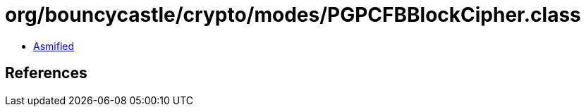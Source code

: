 = org/bouncycastle/crypto/modes/PGPCFBBlockCipher.class

 - link:PGPCFBBlockCipher-asmified.java[Asmified]

== References

